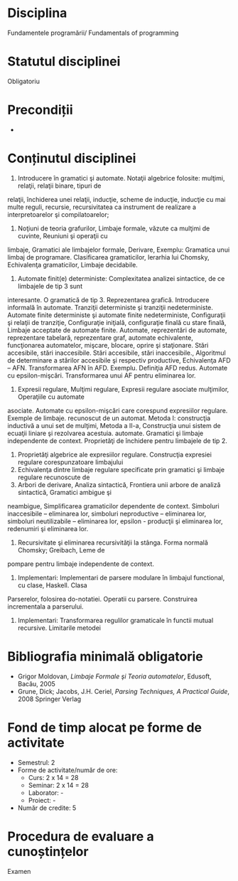 * Disciplina
Fundamentele programării/ Fundamentals of programming

* Statutul disciplinei
Obligatoriu

* Precondiții
-

* Conținutul disciplinei
1. Introducere în gramatici şi automate. Notaţii algebrice folosite: mulţimi, relaţii, relaţii binare, tipuri de
relaţii, închiderea unei relaţii, inducţie, scheme de inducţie, inducţie cu mai multe reguli, recursie,
recursivitatea ca instrument de realizare a interpretoarelor şi compilatoarelor;
2. Noţiuni de teoria grafurilor, Limbaje formale, văzute ca mulţimi de cuvinte, Reuniuni şi operaţii cu
limbaje, Gramatici ale limbajelor formale, Derivare, Exemplu: Gramatica unui limbaj de programare.
Clasificarea gramaticilor, Ierarhia lui Chomsky, Echivalenţa gramaticilor, Limbaje decidabile.
3. Automate finit(e) deterministe: Complexitatea analizei sintactice, de ce limbajele de tip 3 sunt
interesante. O gramatică de tip 3. Reprezentarea grafică. Introducere informală în automate. Tranziţii
deterministe şi tranziţii nedeterministe. Automate finite deterministe şi automate finite nedeterministe,
Configuraţii şi relaţii de tranziţie, Configuraţie iniţială, configuraţie finală cu stare finală, Limbaje
acceptate de automate finite. Automate, reprezentări de automate, reprezentare tabelară, reprezentare
graf, automate echivalente, funcţionarea automatelor, mişcare, blocare, oprire şi staţionare. Stări
accesibile, stări inaccesibile. Stări accesibile, stări inaccesibile., Algoritmul de determinare a stărilor
accesibile şi respectiv productive, Echivalenţa AFD – AFN. Transformarea AFN în AFD. Exemplu.
Definiţia AFD redus. Automate cu epsilon-mişcări. Transformarea unui AF pentru eliminarea lor.
4. Expresii regulare, Mulţimi regulare, Expresii regulare asociate mulţimilor, Operaţiile cu automate
asociate. Automate cu epsilon-mişcări care corespund expresiilor regulare. Exemple de limbaje.
recunoscut de un automat. Metoda I: construcţia inductivă a unui set
de mulţimi, Metoda a II-a, Construcţia unui sistem de ecuaţii liniare
şi rezolvarea acestuia.  automate. Gramatici şi limbaje independente
de context. Proprietăţi de închidere pentru limbajele de tip 2.
5. Proprietăţi algebrice ale expresiilor regulare. Construcţia expresiei regulare corespunzatoare limbajului
6. Echivalenţa dintre limbaje regulare specificate prin gramatici şi limbaje regulare recunoscute de
7. Arbori de derivare, Analiza sintactică, Frontiera unii arbore de analiză sintactică, Gramatici ambigue şi
neambigue, Simplificarea gramaticilor dependente de context. Simboluri inaccesibile – eliminarea lor,
simboluri neproductive – eliminarea lor, simboluri neutilizabile – eliminarea lor, epsilon - producţii şi
eliminarea lor, redenumiri şi eliminarea lor.
8. Recursivitate şi eliminarea recursivităţii la stânga. Forma normală Chomsky; Greibach, Leme de
pompare pentru limbaje independente de context.
9. Implementari: Implementari de parsere modulare în limbajul functional, cu clase, Haskell. Clasa
Parserelor, folosirea do-notatiei. Operatii cu parsere. Construirea incrementala a parserului.
10. Implementari: Transformarea regulilor gramaticale în functii mutual recursive. Limitarile metodei
* Bibliografia minimală obligatorie
- Grigor Moldovan, /Limbaje Formale şi Teoria automatelor/, Edusoft, Bacău, 2005
- Grune, Dick; Jacobs, J.H. Ceriel, /Parsing Techniques, A Practical Guide/, 2008 Springer Verlag
* Fond de timp alocat pe forme de activitate
- Semestrul: 2
- Forme de activitate/număr de ore:
  - Curs: 2 x 14 = 28
  - Seminar: 2 x 14 = 28
  - Laborator: -
  - Proiect: -
- Număr de credite: 5

* Procedura de evaluare a cunoștințelor
Examen
